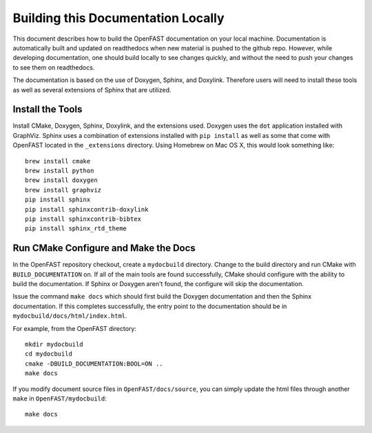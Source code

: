 Building this Documentation Locally
===================================

This document describes how to build the OpenFAST documentation on your local   machine.  Documentation is automatically built and updated on readthedocs when  new material is pushed to the github repo. However, while developing            documentation, one should build locally to see changes quickly, and without the need to push your changes to see them on readthedocs.

The documentation is based on the use of Doxygen, Sphinx,
and Doxylink. Therefore users will need to install these tools
as well as several extensions of Sphinx that are utilized.


Install the Tools
-----------------

Install CMake, Doxygen, Sphinx, Doxylink, and the
extensions used. Doxygen uses the ``dot`` application
installed with GraphViz. Sphinx uses a combination
of extensions installed with ``pip install`` as well as some
that come with OpenFAST located in the ``_extensions``
directory. Using Homebrew on Mac OS X, 
this would look something like:

::

  brew install cmake
  brew install python
  brew install doxygen
  brew install graphviz
  pip install sphinx
  pip install sphinxcontrib-doxylink
  pip install sphinxcontrib-bibtex
  pip install sphinx_rtd_theme

Run CMake Configure and Make the Docs
-------------------------------------

In the OpenFAST repository checkout, create a ``mydocbuild`` directory.  Change
to the build directory and run CMake with ``BUILD_DOCUMENTATION`` on.  If all
of the main tools are found successfully, CMake should configure with the
ability to build the documentation. If Sphinx or Doxygen aren't found, the
configure will skip the documentation.

Issue the command ``make docs`` which should first build the Doxygen
documentation and then the Sphinx documentation. If this completes
successfully, the entry point to the documentation should be in
``mydocbuild/docs/html/index.html``.

For example, from the OpenFAST directory:

::

    mkdir mydocbuild 
    cd mydocbuild 
    cmake -DBUILD_DOCUMENTATION:BOOL=ON ..
    make docs

If you modify document source files in ``OpenFAST/docs/source``, you can simply update the html files through another ``make`` in ``OpenFAST/mydocbuild``:

::

    make docs
   

 
